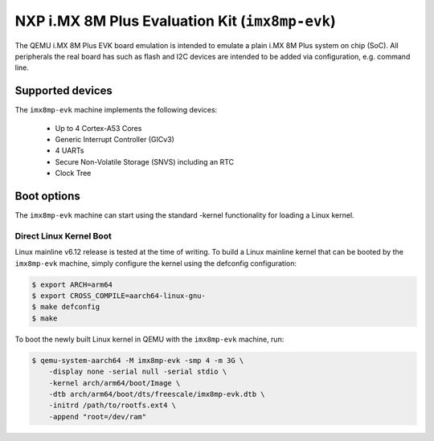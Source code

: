 NXP i.MX 8M Plus Evaluation Kit (``imx8mp-evk``)
================================================

The QEMU i.MX 8M Plus EVK board emulation is intended to emulate a plain i.MX 8M
Plus system on chip (SoC). All peripherals the real board has such as flash and
I2C devices are intended to be added via configuration, e.g. command line.

Supported devices
-----------------

The ``imx8mp-evk`` machine implements the following devices:

 * Up to 4 Cortex-A53 Cores
 * Generic Interrupt Controller (GICv3)
 * 4 UARTs
 * Secure Non-Volatile Storage (SNVS) including an RTC
 * Clock Tree

Boot options
------------

The ``imx8mp-evk`` machine can start using the standard -kernel functionality
for loading a Linux kernel.

Direct Linux Kernel Boot
''''''''''''''''''''''''

Linux mainline v6.12 release is tested at the time of writing. To build a Linux
mainline kernel that can be booted by the ``imx8mp-evk`` machine, simply
configure the kernel using the defconfig configuration:

.. code-block:: bash

  $ export ARCH=arm64
  $ export CROSS_COMPILE=aarch64-linux-gnu-
  $ make defconfig
  $ make

To boot the newly built Linux kernel in QEMU with the ``imx8mp-evk`` machine,
run:

.. code-block:: bash

  $ qemu-system-aarch64 -M imx8mp-evk -smp 4 -m 3G \
      -display none -serial null -serial stdio \
      -kernel arch/arm64/boot/Image \
      -dtb arch/arm64/boot/dts/freescale/imx8mp-evk.dtb \
      -initrd /path/to/rootfs.ext4 \
      -append "root=/dev/ram"
